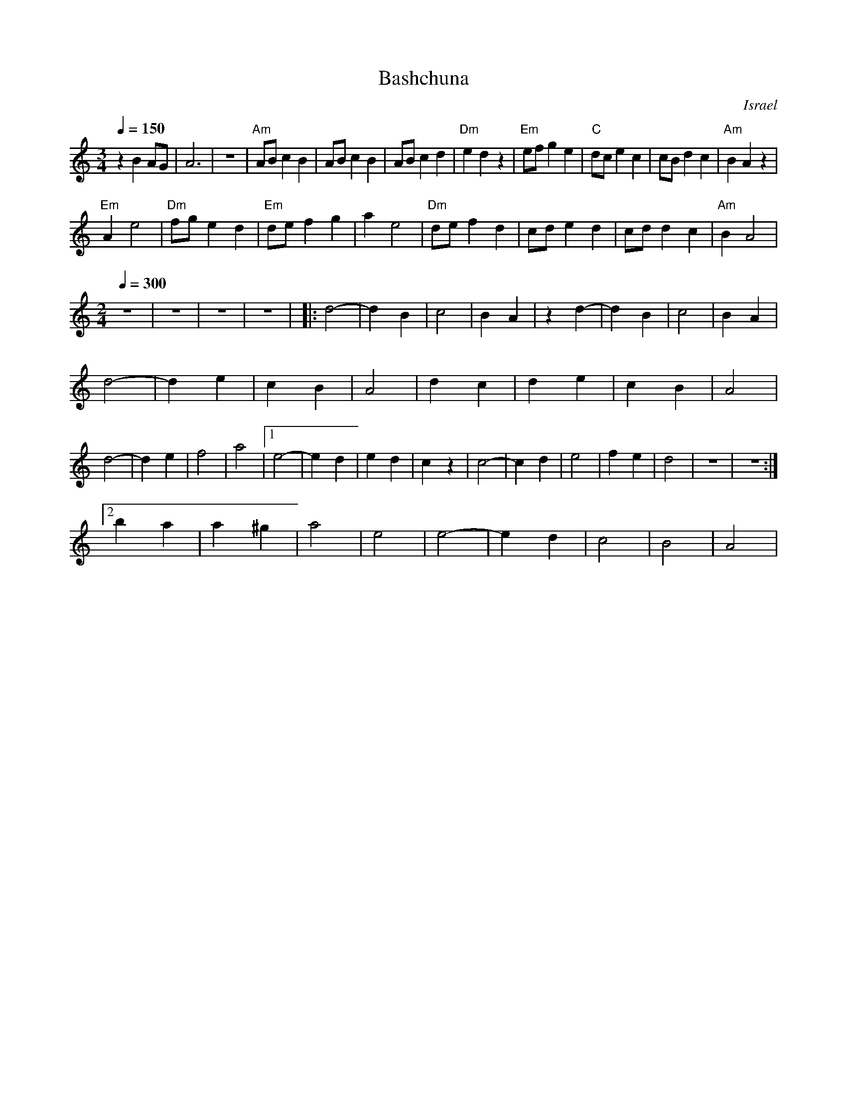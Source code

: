 X: 15
T: Bashchuna
O: Israel
M: 3/4
L: 1/8
K: Am
Q: 1/4=150
%%MIDI program 57
  z2B2AG     |A6        |z6        |\
  "Am" ABc2B2|ABc2B2    |ABc2d2    |"Dm"e2d2z2|\
  "Em"efg2e2 |"C"dce2c2 |cBd2c2    |"Am"B2A2z2|
  "Em"A2e4   |"Dm"fge2d2|"Em"def2g2|a2e4      |\
  "Dm"def2d2 |cde2d2    |cdd2c2    |"Am"B2A4  |
M: 2/4
Q: 1/4=300
%%MIDI drum dzzz 35
%%MIDI gchordoff
%%MIDI drumon
  z4         |z4        |z4        |z4        |\
|:d4-        |d2B2      |c4        |B2A2      |\
  z2d2-      |d2B2      |c4        |B2A2      |
  d4-        |d2e2      |c2B2      |A4        |\
  d2c2       |d2e2      |c2B2      |A4        |
  d4-        |d2e2      |f4        |a4        |\
  [1 e4-     |e2d2      |e2d2      |c2z2      |\
  c4-        |c2d2      |e4        |f2e2      |d4|z4|z4 :|
  [2b2a2     |a2^g2     |a4        |e4        |\
  e4-        |e2d2      |c4        |B4        |A4|
